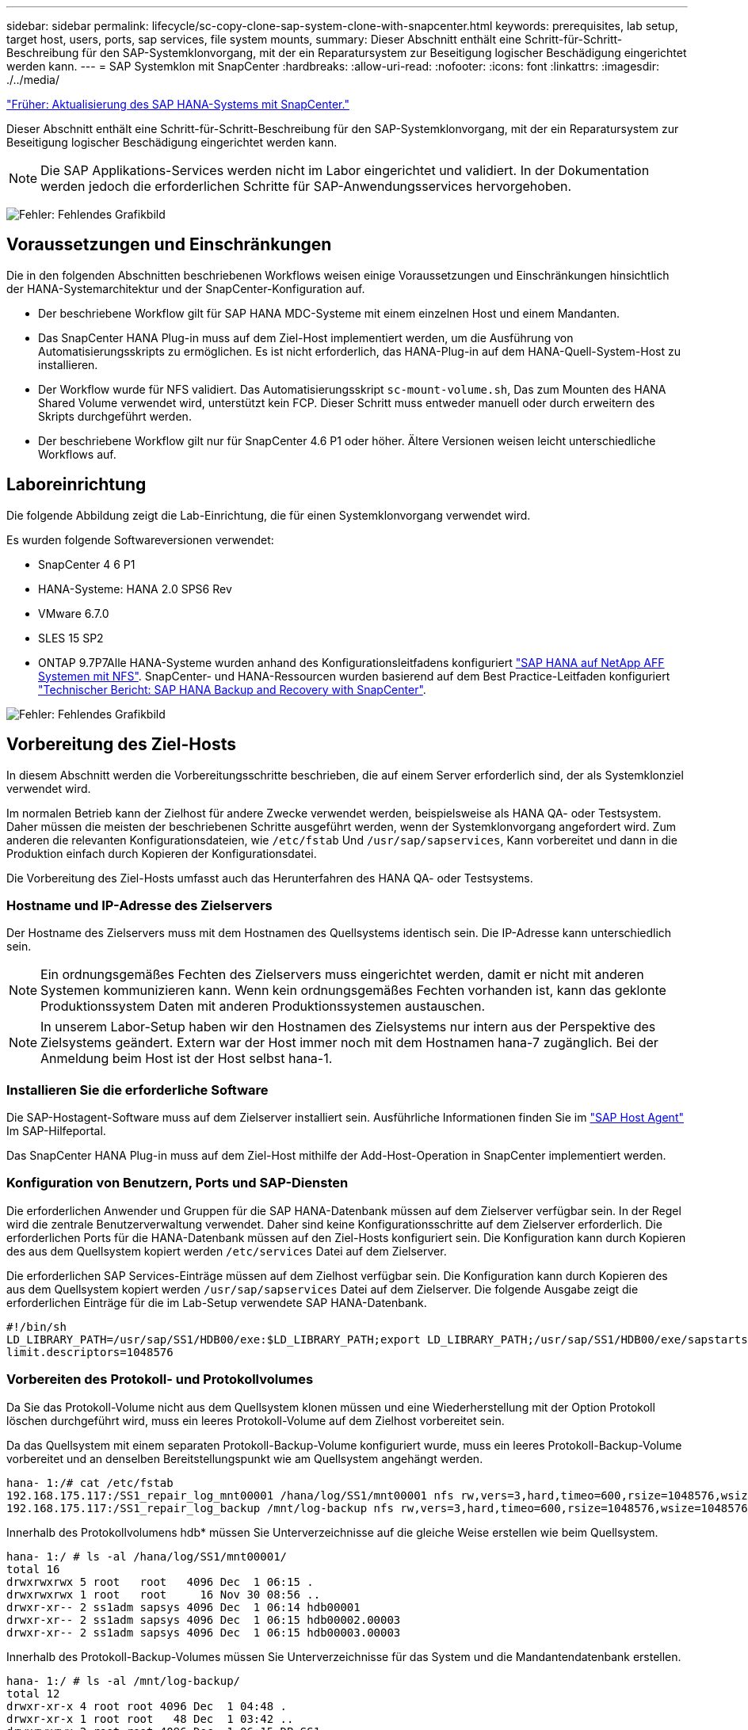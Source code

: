 ---
sidebar: sidebar 
permalink: lifecycle/sc-copy-clone-sap-system-clone-with-snapcenter.html 
keywords: prerequisites, lab setup, target host, users, ports, sap services, file system mounts, 
summary: Dieser Abschnitt enthält eine Schritt-für-Schritt-Beschreibung für den SAP-Systemklonvorgang, mit der ein Reparatursystem zur Beseitigung logischer Beschädigung eingerichtet werden kann. 
---
= SAP Systemklon mit SnapCenter
:hardbreaks:
:allow-uri-read: 
:nofooter: 
:icons: font
:linkattrs: 
:imagesdir: ./../media/


link:sc-copy-clone-sap-hana-system-refresh-with-snapcenter.html["Früher: Aktualisierung des SAP HANA-Systems mit SnapCenter."]

Dieser Abschnitt enthält eine Schritt-für-Schritt-Beschreibung für den SAP-Systemklonvorgang, mit der ein Reparatursystem zur Beseitigung logischer Beschädigung eingerichtet werden kann.


NOTE: Die SAP Applikations-Services werden nicht im Labor eingerichtet und validiert. In der Dokumentation werden jedoch die erforderlichen Schritte für SAP-Anwendungsservices hervorgehoben.

image:sc-copy-clone-image10.png["Fehler: Fehlendes Grafikbild"]



== Voraussetzungen und Einschränkungen

Die in den folgenden Abschnitten beschriebenen Workflows weisen einige Voraussetzungen und Einschränkungen hinsichtlich der HANA-Systemarchitektur und der SnapCenter-Konfiguration auf.

* Der beschriebene Workflow gilt für SAP HANA MDC-Systeme mit einem einzelnen Host und einem Mandanten.
* Das SnapCenter HANA Plug-in muss auf dem Ziel-Host implementiert werden, um die Ausführung von Automatisierungsskripts zu ermöglichen. Es ist nicht erforderlich, das HANA-Plug-in auf dem HANA-Quell-System-Host zu installieren.
* Der Workflow wurde für NFS validiert. Das Automatisierungsskript `sc-mount-volume.sh`, Das zum Mounten des HANA Shared Volume verwendet wird, unterstützt kein FCP. Dieser Schritt muss entweder manuell oder durch erweitern des Skripts durchgeführt werden.
* Der beschriebene Workflow gilt nur für SnapCenter 4.6 P1 oder höher. Ältere Versionen weisen leicht unterschiedliche Workflows auf.




== Laboreinrichtung

Die folgende Abbildung zeigt die Lab-Einrichtung, die für einen Systemklonvorgang verwendet wird.

Es wurden folgende Softwareversionen verwendet:

* SnapCenter 4 6 P1
* HANA-Systeme: HANA 2.0 SPS6 Rev
* VMware 6.7.0
* SLES 15 SP2
* ONTAP 9.7P7Alle HANA-Systeme wurden anhand des Konfigurationsleitfadens konfiguriert https://docs.netapp.com/us-en/netapp-solutions-sap/bp/saphana_aff_nfs_introduction.html["SAP HANA auf NetApp AFF Systemen mit NFS"^]. SnapCenter- und HANA-Ressourcen wurden basierend auf dem Best Practice-Leitfaden konfiguriert https://docs.netapp.com/us-en/netapp-solutions-sap/backup/saphana-br-scs-overview.html["Technischer Bericht: SAP HANA Backup and Recovery with SnapCenter"^].


image:sc-copy-clone-image42.png["Fehler: Fehlendes Grafikbild"]



== Vorbereitung des Ziel-Hosts

In diesem Abschnitt werden die Vorbereitungsschritte beschrieben, die auf einem Server erforderlich sind, der als Systemklonziel verwendet wird.

Im normalen Betrieb kann der Zielhost für andere Zwecke verwendet werden, beispielsweise als HANA QA- oder Testsystem. Daher müssen die meisten der beschriebenen Schritte ausgeführt werden, wenn der Systemklonvorgang angefordert wird. Zum anderen die relevanten Konfigurationsdateien, wie `/etc/fstab` Und `/usr/sap/sapservices`, Kann vorbereitet und dann in die Produktion einfach durch Kopieren der Konfigurationsdatei.

Die Vorbereitung des Ziel-Hosts umfasst auch das Herunterfahren des HANA QA- oder Testsystems.



=== Hostname und IP-Adresse des Zielservers

Der Hostname des Zielservers muss mit dem Hostnamen des Quellsystems identisch sein. Die IP-Adresse kann unterschiedlich sein.


NOTE: Ein ordnungsgemäßes Fechten des Zielservers muss eingerichtet werden, damit er nicht mit anderen Systemen kommunizieren kann. Wenn kein ordnungsgemäßes Fechten vorhanden ist, kann das geklonte Produktionssystem Daten mit anderen Produktionssystemen austauschen.


NOTE: In unserem Labor-Setup haben wir den Hostnamen des Zielsystems nur intern aus der Perspektive des Zielsystems geändert. Extern war der Host immer noch mit dem Hostnamen hana-7 zugänglich. Bei der Anmeldung beim Host ist der Host selbst hana-1.



=== Installieren Sie die erforderliche Software

Die SAP-Hostagent-Software muss auf dem Zielserver installiert sein. Ausführliche Informationen finden Sie im https://help.sap.com/viewer/9f03f1852ce94582af41bb49e0a667a7/103/en-US["SAP Host Agent"^] Im SAP-Hilfeportal.

Das SnapCenter HANA Plug-in muss auf dem Ziel-Host mithilfe der Add-Host-Operation in SnapCenter implementiert werden.



=== Konfiguration von Benutzern, Ports und SAP-Diensten

Die erforderlichen Anwender und Gruppen für die SAP HANA-Datenbank müssen auf dem Zielserver verfügbar sein. In der Regel wird die zentrale Benutzerverwaltung verwendet. Daher sind keine Konfigurationsschritte auf dem Zielserver erforderlich. Die erforderlichen Ports für die HANA-Datenbank müssen auf den Ziel-Hosts konfiguriert sein. Die Konfiguration kann durch Kopieren des aus dem Quellsystem kopiert werden `/etc/services` Datei auf dem Zielserver.

Die erforderlichen SAP Services-Einträge müssen auf dem Zielhost verfügbar sein. Die Konfiguration kann durch Kopieren des aus dem Quellsystem kopiert werden `/usr/sap/sapservices` Datei auf dem Zielserver. Die folgende Ausgabe zeigt die erforderlichen Einträge für die im Lab-Setup verwendete SAP HANA-Datenbank.

....
#!/bin/sh
LD_LIBRARY_PATH=/usr/sap/SS1/HDB00/exe:$LD_LIBRARY_PATH;export LD_LIBRARY_PATH;/usr/sap/SS1/HDB00/exe/sapstartsrv pf=/usr/sap/SS1/SYS/profile/SS1_HDB00_hana-1 -D -u ss1adm
limit.descriptors=1048576
....


=== Vorbereiten des Protokoll- und Protokollvolumes

Da Sie das Protokoll-Volume nicht aus dem Quellsystem klonen müssen und eine Wiederherstellung mit der Option Protokoll löschen durchgeführt wird, muss ein leeres Protokoll-Volume auf dem Zielhost vorbereitet sein.

Da das Quellsystem mit einem separaten Protokoll-Backup-Volume konfiguriert wurde, muss ein leeres Protokoll-Backup-Volume vorbereitet und an denselben Bereitstellungspunkt wie am Quellsystem angehängt werden.

....
hana- 1:/# cat /etc/fstab
192.168.175.117:/SS1_repair_log_mnt00001 /hana/log/SS1/mnt00001 nfs rw,vers=3,hard,timeo=600,rsize=1048576,wsize=1048576,intr,noatime,nolock 0 0
192.168.175.117:/SS1_repair_log_backup /mnt/log-backup nfs rw,vers=3,hard,timeo=600,rsize=1048576,wsize=1048576,intr,noatime,nolock 0 0
....
Innerhalb des Protokollvolumens hdb* müssen Sie Unterverzeichnisse auf die gleiche Weise erstellen wie beim Quellsystem.

....
hana- 1:/ # ls -al /hana/log/SS1/mnt00001/
total 16
drwxrwxrwx 5 root   root   4096 Dec  1 06:15 .
drwxrwxrwx 1 root   root     16 Nov 30 08:56 ..
drwxr-xr-- 2 ss1adm sapsys 4096 Dec  1 06:14 hdb00001
drwxr-xr-- 2 ss1adm sapsys 4096 Dec  1 06:15 hdb00002.00003
drwxr-xr-- 2 ss1adm sapsys 4096 Dec  1 06:15 hdb00003.00003
....
Innerhalb des Protokoll-Backup-Volumes müssen Sie Unterverzeichnisse für das System und die Mandantendatenbank erstellen.

....
hana- 1:/ # ls -al /mnt/log-backup/
total 12
drwxr-xr-x 4 root root 4096 Dec  1 04:48 .
drwxr-xr-x 1 root root   48 Dec  1 03:42 ..
drwxrwxrwx 2 root root 4096 Dec  1 06:15 DB_SS1
drwxrwxrwx 2 root root 4096 Dec  1 06:14 SYSTEMDB
....


=== Bereiten Sie Dateisystemeinhängungen vor

Die Mount-Punkte für die Daten und das freigegebene Volume müssen vorbereitet werden.

Mit unserem Beispiel die Verzeichnisse `/hana/data/SS1/mnt00001`, /`hana/shared` Und `usr/sap/SS1` Muss erstellt werden.



=== Vorbereiten der SID-spezifischen Konfigurationsdatei für SnapCenter-Skript

Sie müssen die Konfigurationsdatei für das SnapCenter-Automatisierungsskript erstellen `sc-system-refresh.sh`.

....
hana- 1:/mnt/sapcc-share/SAP-System-Refresh # cat sc-system-refresh-SS1.cfg
# ---------------------------------------------
# Target database specific parameters
# ---------------------------------------------
# hdbuserstore key, which should be used to connect to the target database
KEY="SS1KEY"
# Used storage protocol, NFS or FCP
PROTOCOL
....


== Klonen des gemeinsamen HANA Volumes

. Wählen Sie eine Snapshot-Sicherung aus dem freigegebenen SS1-Quellvolume des Quellsystems aus, und klicken Sie auf Klonen aus Sicherung.
+
image:sc-copy-clone-image43.png["Fehler: Fehlendes Grafikbild"]

. Wählen Sie den Host aus, auf dem das Ziel-Reparatursystem vorbereitet wurde. Die NFS-Export-IP-Adresse muss die Speichernetzwerk-Schnittstelle des Ziel-Hosts sein. Als Ziel-SID halten die gleiche SID wie das Quellsystem; in unserem Beispiel ist dies SS1.
+
image:sc-copy-clone-image44.png["Fehler: Fehlendes Grafikbild"]

. Geben Sie das Mount-Skript mit den erforderlichen Befehlszeilenoptionen ein.
+

NOTE: Das HANA-System verwendet für einzelne Volumes `/hana/shared `as well as for `/usr/sap/SS1`, Wie im Konfigurationsleitfaden empfohlen in Unterverzeichnissen getrennt https://www.netapp.com/media/17238-tr4435.pdf["SAP HANA auf NetApp AFF Systemen mit NFS"^]. Das Skript `sc-mount-volume.sh` Unterstützt diese Konfiguration mit einer speziellen Befehlszeilenoption für den Mount-Pfad. Wenn die Befehlszeilenoption Mount Path gleich ist `usr-sap-and-shared`, Das Skript mountet die Unterverzeichnisse `shared` Und `usr-sap` Entsprechend im Volumen.

+
image:sc-copy-clone-image45.png["Fehler: Fehlendes Grafikbild"]

. Der Bildschirm „Jobdetails“ in SnapCenter zeigt den Fortschritt des Vorgangs an.
+
image:sc-copy-clone-image46.png["Fehler: Fehlendes Grafikbild"]

. Die Logdatei des `sc- mount-volume.sh` Skript zeigt die verschiedenen Schritte, die für den Mount-Vorgang ausgeführt werden.
+
....
20201201041441###hana-1###sc-mount-volume.sh: Adding entry in /etc/fstab.
20201201041441###hana-1###sc-mount-volume.sh: 192.168.175.117://SS1_shared_Clone_05132205140448713/usr-sap /usr/sap/SS1 nfs rw,vers=3,hard,timeo=600,rsize=1048576,wsize=1048576,intr,noatime,nolock 0 0
20201201041441###hana-1###sc-mount-volume.sh: Mounting volume: mount /usr/sap/SS1.
20201201041441###hana-1###sc-mount-volume.sh: 192.168.175.117: /SS1_shared_Clone_05132205140448713/shared /hana/shared nfs rw,vers=3,hard,timeo=600,rsize=1048576,wsize=1048576,intr,noatime,nolock 0 0
20201201041441###hana-1###sc-mount-volume.sh: Mounting volume: mount /hana/shared.
20201201041441###hana-1###sc-mount-volume.sh: usr-sap-and-shared mounted successfully.
20201201041441###hana-1###sc-mount-volume.sh: Change ownership to ss1adm.
....
. Wenn der SnapCenter-Workflow abgeschlossen ist, wird das angezeigt `usr/sap/SS1` Und das `/hana/shared` Dateisysteme werden auf dem Zielhost angehängt.
+
....
hana-1:~ # df
Filesystem                                                       1K-blocks     Used Available Use% Mounted on
192.168.175.117:/SS1_repair_log_mnt00001                         262144000      320 262143680   1% /hana/log/SS1/mnt00001
192.168.175.100:/sapcc_share                                    1020055552 53485568 966569984   6% /mnt/sapcc-share
192.168.175.117:/SS1_repair_log_backup                           104857600      256 104857344   1% /mnt/log-backup
192.168.175.117: /SS1_shared_Clone_05132205140448713/usr-sap  262144064 10084608 252059456   4% /usr/sap/SS1
192.168.175.117: /SS1_shared_Clone_05132205140448713/shared   262144064 10084608 252059456   4% /hana/shared
....
. Innerhalb von SnapCenter ist eine neue Ressource für das geklonte Volume sichtbar.
+
image:sc-copy-clone-image47.png["Fehler: Fehlendes Grafikbild"]

. Nun das `/hana/shared` Volume ist verfügbar, der SAP HANA Service kann gestartet werden.
+
....
hana-1:/mnt/sapcc-share/SAP-System-Refresh # systemctl start sapinit
....
. Die SAP Host Agent und sapstartsrv Prozesse werden nun gestartet.
+
....
hana-1:/mnt/sapcc-share/SAP-System-Refresh # ps -ef |grep sap
root     12377     1  0 04:34 ?        00:00:00 /usr/sap/hostctrl/exe/saphostexec pf=/usr/sap/hostctrl/exe/host_profile
sapadm   12403     1  0 04:34 ?        00:00:00 /usr/lib/systemd/systemd --user
sapadm   12404 12403  0 04:34 ?        00:00:00 (sd-pam)
sapadm   12434     1  1 04:34 ?        00:00:00 /usr/sap/hostctrl/exe/sapstartsrv pf=/usr/sap/hostctrl/exe/host_profile -D
root     12485 12377  0 04:34 ?        00:00:00 /usr/sap/hostctrl/exe/saphostexec pf=/usr/sap/hostctrl/exe/host_profile
root     12486 12485  0 04:34 ?        00:00:00 /usr/sap/hostctrl/exe/saposcol -l -w60 pf=/usr/sap/hostctrl/exe/host_profile
ss1adm   12504     1  0 04:34 ?        00:00:00 /usr/sap/SS1/HDB00/exe/sapstartsrv pf=/usr/sap/SS1/SYS/profile/SS1_HDB00_hana-1 -D -u ss1adm
root     12582 12486  0 04:34 ?        00:00:00 /usr/sap/hostctrl/exe/saposcol -l -w60 pf=/usr/sap/hostctrl/exe/host_profile
root     12585  7613  0 04:34 pts/0    00:00:00 grep --color=auto sap
hana-1:/mnt/sapcc-share/SAP-System-Refresh #
....




== Klonen zusätzlicher SAP Applikationsservices

Zusätzliche SAP-Anwendungsservices werden auf die gleiche Weise wie das gemeinsam genutzte SAP HANA-Volume geklont, wie im Abschnitt „ beschrieben<<Klonen des gemeinsamen HANA Volumes>>.“ Selbstverständlich müssen auch die benötigten Speichervolumen(en) der SAP-Applikationsserver durch SnapCenter geschützt werden.

Sie müssen die erforderlichen Diensteinträge zu hinzufügen `/usr/sap/sapservices`, Und die Ports, Benutzer und die Dateisysteme-Mount-Punkte (z. B. `/usr/sap/SID`) Muss vorbereitet werden.



== Klonen des Daten-Volumes und Recovery der HANA Datenbank

. Wählen Sie ein HANA Snapshot Backup aus dem Quellsystem SS1 aus.
+
image:sc-copy-clone-image48.png["Fehler: Fehlendes Grafikbild"]

. Wählen Sie den Host aus, auf dem das Ziel-Reparatursystem vorbereitet wurde. Die NFS-Export-IP-Adresse muss die Speichernetzwerk-Schnittstelle des Ziel-Hosts sein. Ein Ziel-SID hält dieselbe SID wie das Quellsystem, in unserem Beispiel ist dies SS1.
+
image:sc-copy-clone-image49.png["Fehler: Fehlendes Grafikbild"]

. Geben Sie die Mount- und Post-Clone-Skripte mit den erforderlichen Befehlszeilenoptionen ein.
+

NOTE: Das Skript für den Recovery-Vorgang stellt die HANA-Datenbank auf den Zeitpunkt der Snapshot-Operation wieder her und führt keine Forward Recovery durch. Wenn eine Rückführung auf einen bestimmten Zeitpunkt erforderlich ist, muss die Wiederherstellung manuell durchgeführt werden. Eine manuelle vorwärts-Wiederherstellung erfordert außerdem, dass die Protokoll-Backups aus dem Quellsystem auf dem Ziel-Host verfügbar sind.

+
image:sc-copy-clone-image50.png["Fehler: Fehlendes Grafikbild"]



Der Bildschirm „Jobdetails“ in SnapCenter zeigt den Fortschritt des Vorgangs an.

image:sc-copy-clone-image51.png["Fehler: Fehlendes Grafikbild"]

Die Logdatei des `sc-system-refresh.sh` Skript zeigt die verschiedenen Schritte, die für den Mount und den Wiederherstellungsvorgang ausgeführt werden.

....
20201201052114###hana-1###sc-system-refresh.sh: Adding entry in /etc/fstab.
20201201052114###hana-1###sc-system-refresh.sh: 192.168.175.117:/SS1_data_mnt00001_Clone_0421220520054605 /hana/data/SS1/mnt00001 nfs rw,vers=3,hard,timeo=600,rsize=1048576,wsize=1048576,intr,noatime,nolock 0 0
20201201052114###hana-1###sc-system-refresh.sh: Mounting data volume: mount /hana/data/SS1/mnt00001.
20201201052114###hana-1###sc-system-refresh.sh: Data volume mounted successfully.
20201201052114###hana-1###sc-system-refresh.sh: Change ownership to ss1adm.
20201201052124###hana-1###sc-system-refresh.sh: Recover system database.
20201201052124###hana-1###sc-system-refresh.sh: /usr/sap/SS1/HDB00/exe/Python/bin/python /usr/sap/SS1/HDB00/exe/python_support/recoverSys.py --command "RECOVER DATA USING SNAPSHOT CLEAR LOG"
20201201052156###hana-1###sc-system-refresh.sh: Wait until SAP HANA database is started ....
20201201052156###hana-1###sc-system-refresh.sh: Status:  GRAY
20201201052206###hana-1###sc-system-refresh.sh: Status:  GREEN
20201201052206###hana-1###sc-system-refresh.sh: SAP HANA database is started.
20201201052206###hana-1###sc-system-refresh.sh: Source system has a single tenant and tenant name is identical to source SID: SS1
20201201052206###hana-1###sc-system-refresh.sh: Target tenant will have the same name as target SID: SS1.
20201201052206###hana-1###sc-system-refresh.sh: Recover tenant database SS1.
20201201052206###hana-1###sc-system-refresh.sh: /usr/sap/SS1/SYS/exe/hdb/hdbsql -U SS1KEY RECOVER DATA FOR SS1 USING SNAPSHOT CLEAR LOG
0 rows affected (overall time 34.773885 sec; server time 34.772398 sec)
20201201052241###hana-1###sc-system-refresh.sh: Checking availability of Indexserver for tenant SS1.
20201201052241###hana-1###sc-system-refresh.sh: Recovery of tenant database SS1 succesfully finished.
20201201052241###hana-1###sc-system-refresh.sh: Status: GREEN
....
Nach dem Mount- und Recovery-Vorgang wird das HANA-Daten-Volume auf dem Ziel-Host gemountet.

....
hana-1:/mnt/log-backup # df
Filesystem                                                       1K-blocks     Used Available Use% Mounted on
192.168.175.117:/SS1_repair_log_mnt00001                         262144000   760320 261383680   1% /hana/log/SS1/mnt00001
192.168.175.100:/sapcc_share                                    1020055552 53486592 966568960   6% /mnt/sapcc-share
192.168.175.117:/SS1_repair_log_backup                           104857600      512 104857088   1% /mnt/log-backup
192.168.175.117: /SS1_shared_Clone_05132205140448713/usr-sap  262144064 10090496 252053568   4% /usr/sap/SS1
192.168.175.117: /SS1_shared_Clone_05132205140448713/shared   262144064 10090496 252053568   4% /hana/shared
192.168.175.117:/SS1_data_mnt00001_Clone_0421220520054605           262144064  3732864 258411200   2% /hana/data/SS1/mnt00001
....
Das HANA-System ist jetzt verfügbar und kann beispielsweise als Reparatursystem genutzt werden.

link:sc-copy-clone-where-to-find-additional-information.html["Weiter: Wo finden Sie zusätzliche Informationen und Versionsverlauf."]
